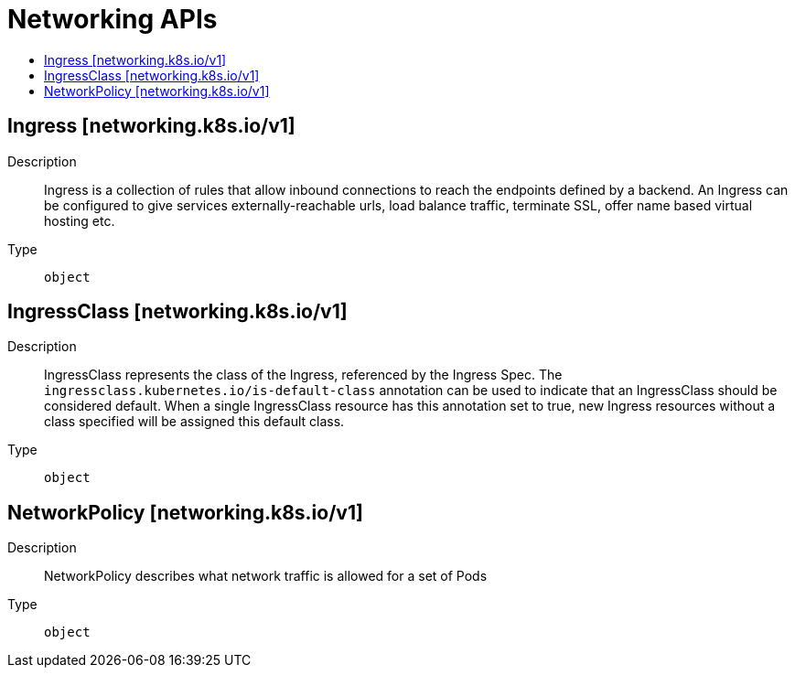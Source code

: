 // Automatically generated by 'openshift-apidocs-gen'. Do not edit.
:_content-type: ASSEMBLY
[id="networking-apis"]
= Networking APIs
:toc: macro
:toc-title:

toc::[]

== Ingress [networking.k8s.io/v1]

Description::
+
--
Ingress is a collection of rules that allow inbound connections to reach the endpoints defined by a backend. An Ingress can be configured to give services externally-reachable urls, load balance traffic, terminate SSL, offer name based virtual hosting etc.
--

Type::
  `object`

== IngressClass [networking.k8s.io/v1]

Description::
+
--
IngressClass represents the class of the Ingress, referenced by the Ingress Spec. The `ingressclass.kubernetes.io/is-default-class` annotation can be used to indicate that an IngressClass should be considered default. When a single IngressClass resource has this annotation set to true, new Ingress resources without a class specified will be assigned this default class.
--

Type::
  `object`

== NetworkPolicy [networking.k8s.io/v1]

Description::
+
--
NetworkPolicy describes what network traffic is allowed for a set of Pods
--

Type::
  `object`

